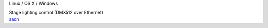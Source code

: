 .. container:: module-card

	.. raw:: html

		<h3>sACN (E1.31)</h3>

	.. container:: module-info

		.. rst-class:: extra
		Linux / OS X / Windows

		.. rst-class:: description
		Stage lighting control (DMX512 over Ethernet)

	.. container:: module-buttons
	
		.. rst-class:: button info-button
		`sacn <https://github.com/cbdevnet/midimonster/blob/master/backends/sacn.md>`_
